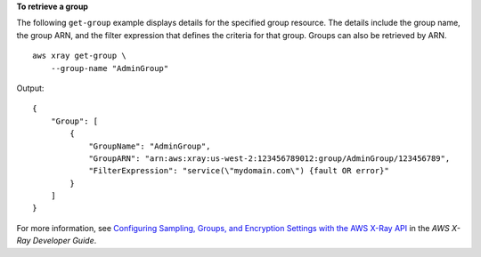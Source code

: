 **To retrieve a group**

The following ``get-group`` example displays details for the specified group resource. The details include the group name, the group ARN, and the filter expression that defines the criteria for that group. Groups can also be retrieved by ARN. ::
     
    aws xray get-group \
        --group-name "AdminGroup"

Output::

    {
        "Group": [
            {
                "GroupName": "AdminGroup",
                "GroupARN": "arn:aws:xray:us-west-2:123456789012:group/AdminGroup/123456789",
                "FilterExpression": "service(\"mydomain.com\") {fault OR error}"
            }
        ]
    }

For more information, see `Configuring Sampling, Groups, and Encryption Settings with the AWS X-Ray API <https://docs.aws.amazon.com/en_pv/xray/latest/devguide/xray-api-configuration.html#xray-api-configuration-sampling>`__ in the *AWS X-Ray Developer Guide*.
